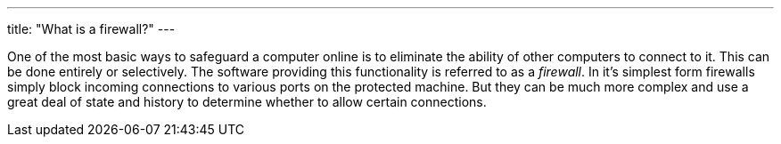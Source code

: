 ---
title: "What is a firewall?"
---

One of the most basic ways to safeguard a computer online is to eliminate the
ability of other computers to connect to it.
//
This can be done entirely or selectively.
//
The software providing this functionality is referred to as a _firewall_.
//
In it's simplest form firewalls simply block incoming connections to various
ports on the protected machine.
//
But they can be much more complex and use a great deal of state and history to
determine whether to allow certain connections.
